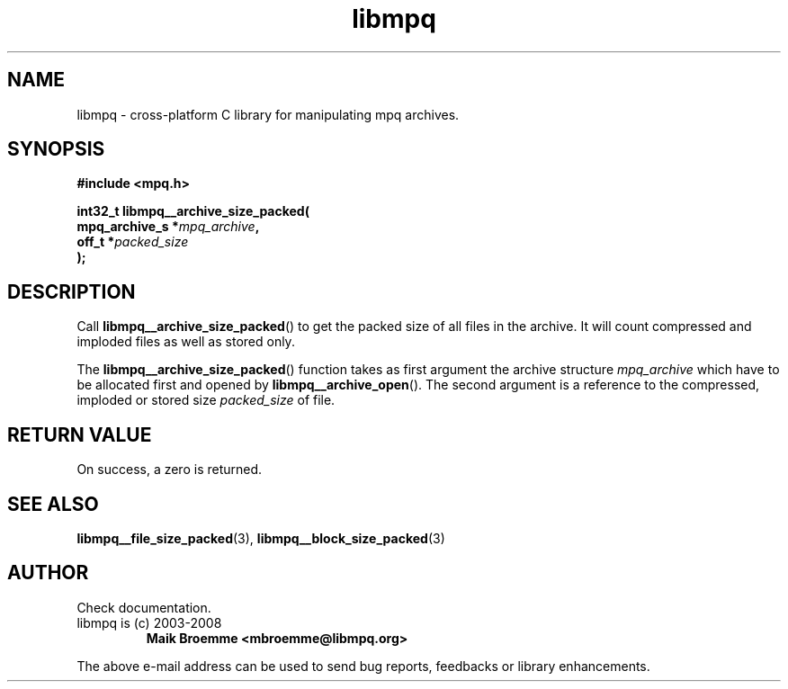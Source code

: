.\" Copyright (c) 2003-2008 Maik Broemme <mbroemme@libmpq.org>
.\"
.\" This is free documentation; you can redistribute it and/or
.\" modify it under the terms of the GNU General Public License as
.\" published by the Free Software Foundation; either version 2 of
.\" the License, or (at your option) any later version.
.\"
.\" The GNU General Public License's references to "object code"
.\" and "executables" are to be interpreted as the output of any
.\" document formatting or typesetting system, including
.\" intermediate and printed output.
.\"
.\" This manual is distributed in the hope that it will be useful,
.\" but WITHOUT ANY WARRANTY; without even the implied warranty of
.\" MERCHANTABILITY or FITNESS FOR A PARTICULAR PURPOSE.  See the
.\" GNU General Public License for more details.
.\"
.\" You should have received a copy of the GNU General Public
.\" License along with this manual; if not, write to the Free
.\" Software Foundation, Inc., 59 Temple Place, Suite 330, Boston, MA 02111,
.\" USA.
.TH libmpq 3 2008-04-29 "The MoPaQ archive library"
.SH NAME
libmpq \- cross-platform C library for manipulating mpq archives.
.SH SYNOPSIS
.nf
.B
#include <mpq.h>
.sp
.BI "int32_t libmpq__archive_size_packed("
.BI "        mpq_archive_s  *" "mpq_archive",
.BI "        off_t          *" "packed_size"
.BI ");"
.fi
.SH DESCRIPTION
.PP
Call \fBlibmpq__archive_size_packed\fP() to get the packed size of all files in the archive. It will count compressed and imploded files as well as stored only.
.LP
The \fBlibmpq__archive_size_packed\fP() function takes as first argument the archive structure \fImpq_archive\fP which have to be allocated first and opened by \fBlibmpq__archive_open\fP(). The second argument is a reference to the compressed, imploded or stored size \fIpacked_size\fP of file.
.SH RETURN VALUE
On success, a zero is returned.
.SH SEE ALSO
.BR libmpq__file_size_packed (3),
.BR libmpq__block_size_packed (3)
.SH AUTHOR
Check documentation.
.TP
libmpq is (c) 2003-2008
.B Maik Broemme <mbroemme@libmpq.org>
.PP
The above e-mail address can be used to send bug reports, feedbacks or library enhancements.
